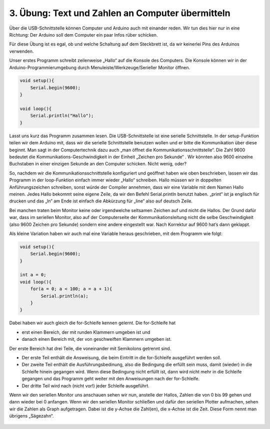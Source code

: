 3. Übung: Text und Zahlen an Computer übermitteln
#################################################

Über die USB-Schnittstelle können Computer und Arduino auch mit einander reden. Wir tun dies hier nur in eine Richtung: Der Arduino soll dem Computer ein paar Infos rüber schicken.

Für diese Übung ist es egal, ob und welche Schaltung auf dem Steckbrett ist, da wir keinerlei Pins des Arduinos verwenden.

Unser erstes Programm schreibt zeilenweise „Hallo“ auf die Konsole des Computers. Die Konsole können
wir in der Arduino-Programmierumgebung durch Menuleiste/Werkzeuge/Serieller Monitor öffnen.

.. code-block:: cpp

    void setup(){
        Serial.begin(9600);
    }

    void loop(){
        Serial.println("Hallo");
    }

Lasst uns kurz das Programm zusammen lesen. Die USB-Schnittstelle ist eine serielle Schnittstelle. In der setup-Funktion teilen wir dem Arduino mit, dass wir die serielle Schnittstelle benutzen wollen und er bitte die Kommunikation über diese beginnt. Man sagt in der Computertechnik dazu auch „man öffnet die Kommunikationsschnittstelle“. Die Zahl 9600 bedeutet die Kommunikations-Geschwindigkeit in der Einheit „Zeichen pro Sekunde“ . Wir könnten also 9600 einzelne Buchstaben in einer einzigen Sekunde an den Computer schicken. Nicht wenig, oder?

So, nachdem wir die Kommunikationsschnittstelle konfiguriert und geöffnet haben wie oben beschrieben, lassen wir das Programm in der loop-Funktion einfach immer wieder „Hallo“ schreiben. Hallo müssen wir in doppelten Anführungszeichen schreiben, sonst würde der Compiler annehmen, dass wir eine Variable mit dem Namen Hallo meinen. Jedes Hallo bekommt seine eigene Zeile, da wir den Befehl Serial.println  benutzt haben. „print“ ist ja englisch für drucken und das „ln“ am Ende ist einfach die Abkürzung für „line“ also auf deutsch Zeile.

Bei manchen traten beim Monitor keine oder irgendwelche seltsamen Zeichen auf und nicht die Hallos. Der Grund dafür war, dass im seriellen Monitor, also auf der Computerseite der Kommunikationsleitung nicht die selbe Geschwindigkeit (also 9600 Zeichen pro Sekunde) sondern eine andere eingestellt war. Nach Korrektur auf 9600 hat’s dann geklappt.

Als kleine Variation haben wir auch mal eine Variable heraus geschrieben, mit dem Programm wie
folgt:

.. code-block:: cpp

    void setup(){
        Serial.begin(9600);
    }

    int a = 0;
    void loop(){
        for(a = 0; a < 100; a = a + 1){
            Serial.println(a);
        }
    }

Dabei haben wir auch gleich die for-Schleife kennen gelernt. Die for-Schleife hat

- erst einen Bereich, der mit runden Klammern umgeben ist und
- danach einen Bereich mit, der von geschweiften Klammern umgeben ist.

Der erste Bereich hat drei Teile, die voneinander mit Semikolons getrennt sind.

- Der erste Teil enthält die Answeisung, die beim Eintritt in die for-Schleife ausgeführt werden soll.
- Der zweite Teil enthält die Ausführungsbedinung, also die Bedingung die erfüllt sein muss, damit (wieder) in die Schleife hinein gegangen wird. Wenn diese Bedingung nicht erfüllt ist, dann wird nicht mehr in die Schleife gegangen und das Programm geht weiter mit den Anweisungen nach der for-Schleife.
- Der dritte Teil wird nach (nicht vor!) jeder Schleife ausgeführt.

Wenn wir den seriellen Monitor uns anschauen sehen wir nun, anstelle der Hallos, Zahlen die von 0 bis 99 gehen und dann wieder bei 0 anfangen. Wenn wir den seriellen Monitor schließen und dafür den seriellen Plotter aufmachen, sehen wir die Zahlen als Graph aufgetragen. Dabei ist die y-Achse die Zahl(en), die x-Achse ist die Zeit. Diese Form nennt man übrigens „Sägezahn“.

.. figure:: _figures/03-infos-an-computer.png
